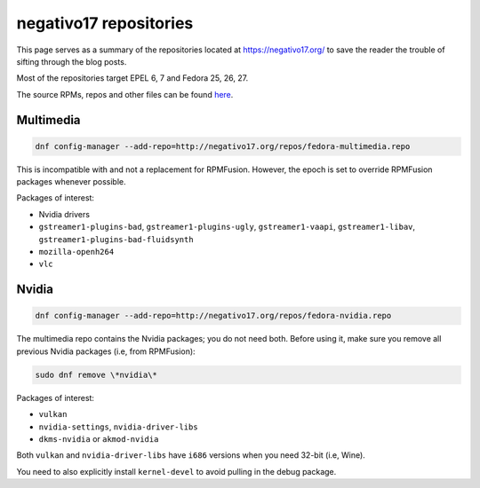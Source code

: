 negativo17 repositories
^^^^^^^^^^^^^^^^^^^^^^^

This page serves as a summary of the repositories located at `https://negativo17.org/ <https://negativo17.org/>`_ to save the reader the trouble of sifting through the blog posts.

Most of the repositories target EPEL 6, 7 and Fedora 25, 26, 27.

The source RPMs, repos and other files can be found `here <https://negativo17.org/repos/>`_.

Multimedia
----------

.. code-block:: bash

   dnf config-manager --add-repo=http://negativo17.org/repos/fedora-multimedia.repo

This is incompatible with and not a replacement for RPMFusion. However, the epoch is set to override RPMFusion packages whenever possible.

Packages of interest:

- Nvidia drivers
- ``gstreamer1-plugins-bad``, ``gstreamer1-plugins-ugly``, ``gstreamer1-vaapi``, ``gstreamer1-libav``, ``gstreamer1-plugins-bad-fluidsynth``
- ``mozilla-openh264``
- ``vlc`` 

Nvidia
------

.. code-block:: bash

   dnf config-manager --add-repo=http://negativo17.org/repos/fedora-nvidia.repo

The multimedia repo contains the Nvidia packages; you do not need both. Before using it, make sure you remove all previous Nvidia packages (i.e, from RPMFusion):

.. code-block:: bash

   sudo dnf remove \*nvidia\*

Packages of interest:

- ``vulkan``
- ``nvidia-settings``, ``nvidia-driver-libs``
- ``dkms-nvidia`` or ``akmod-nvidia``

Both ``vulkan`` and ``nvidia-driver-libs`` have ``i686`` versions when you need 32-bit (i.e, Wine).

You need to also explicitly install ``kernel-devel`` to avoid pulling in the debug package.
